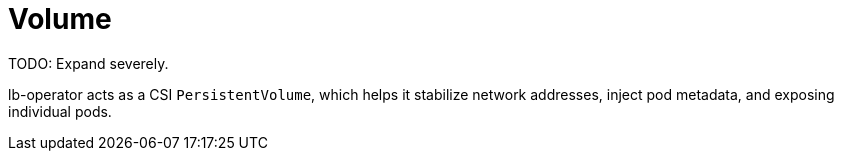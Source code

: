 = Volume

TODO: Expand severely.

lb-operator acts as a CSI `PersistentVolume`, which helps it stabilize network addresses, inject pod metadata, and exposing individual pods.

